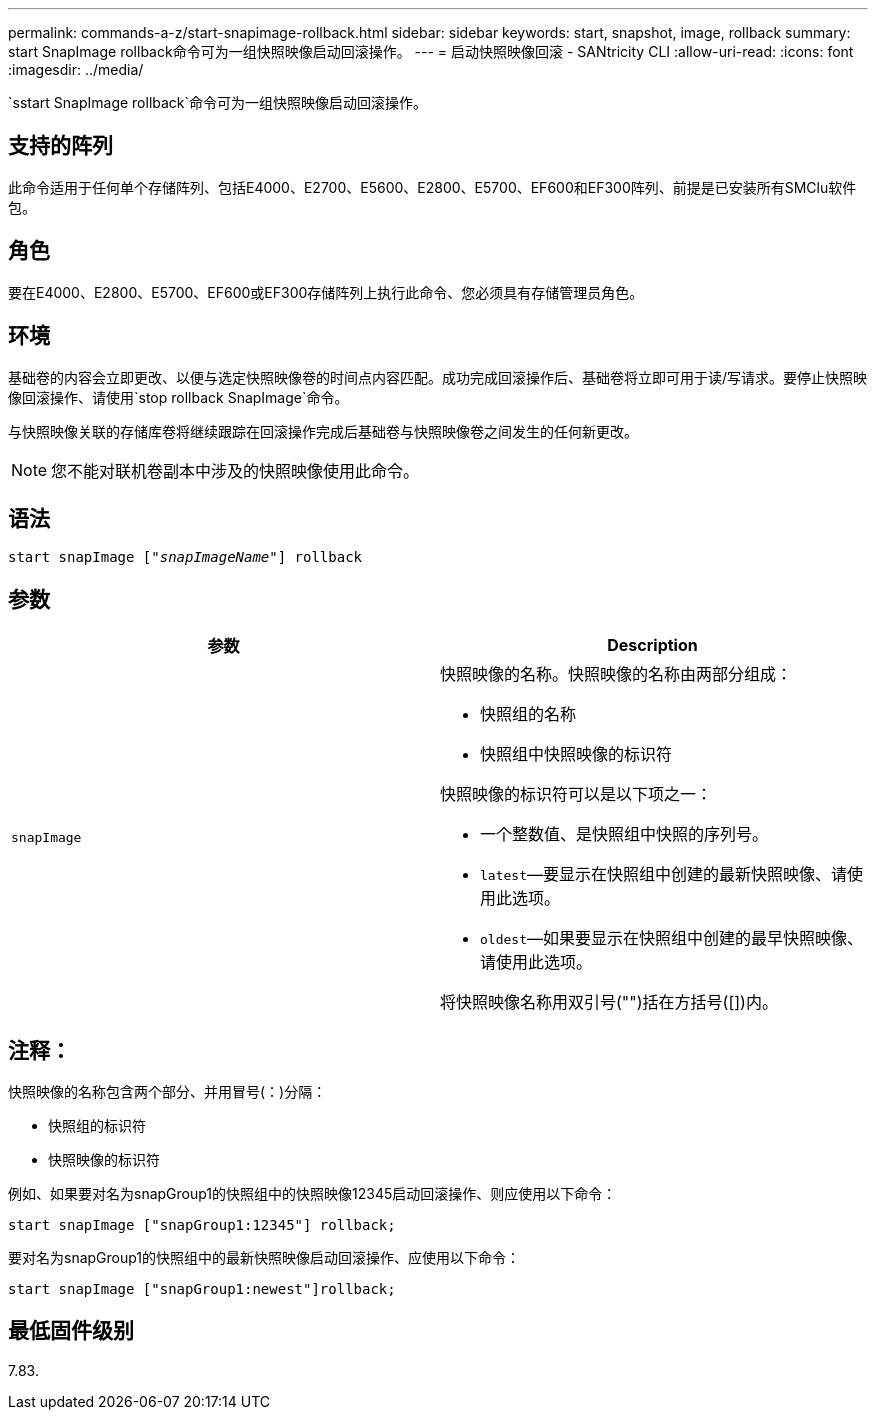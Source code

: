 ---
permalink: commands-a-z/start-snapimage-rollback.html 
sidebar: sidebar 
keywords: start, snapshot, image, rollback 
summary: start SnapImage rollback命令可为一组快照映像启动回滚操作。 
---
= 启动快照映像回滚 - SANtricity CLI
:allow-uri-read: 
:icons: font
:imagesdir: ../media/


[role="lead"]
`sstart SnapImage rollback`命令可为一组快照映像启动回滚操作。



== 支持的阵列

此命令适用于任何单个存储阵列、包括E4000、E2700、E5600、E2800、E5700、EF600和EF300阵列、前提是已安装所有SMClu软件包。



== 角色

要在E4000、E2800、E5700、EF600或EF300存储阵列上执行此命令、您必须具有存储管理员角色。



== 环境

基础卷的内容会立即更改、以便与选定快照映像卷的时间点内容匹配。成功完成回滚操作后、基础卷将立即可用于读/写请求。要停止快照映像回滚操作、请使用`stop rollback SnapImage`命令。

与快照映像关联的存储库卷将继续跟踪在回滚操作完成后基础卷与快照映像卷之间发生的任何新更改。

[NOTE]
====
您不能对联机卷副本中涉及的快照映像使用此命令。

====


== 语法

[source, cli, subs="+macros"]
----
pass:quotes[start snapImage ["_snapImageName_"]] rollback
----


== 参数

[cols="2*"]
|===
| 参数 | Description 


 a| 
`snapImage`
 a| 
快照映像的名称。快照映像的名称由两部分组成：

* 快照组的名称
* 快照组中快照映像的标识符


快照映像的标识符可以是以下项之一：

* 一个整数值、是快照组中快照的序列号。
* `latest`—要显示在快照组中创建的最新快照映像、请使用此选项。
* `oldest`—如果要显示在快照组中创建的最早快照映像、请使用此选项。


将快照映像名称用双引号("")括在方括号([])内。

|===


== 注释：

快照映像的名称包含两个部分、并用冒号(：)分隔：

* 快照组的标识符
* 快照映像的标识符


例如、如果要对名为snapGroup1的快照组中的快照映像12345启动回滚操作、则应使用以下命令：

[listing]
----
start snapImage ["snapGroup1:12345"] rollback;
----
要对名为snapGroup1的快照组中的最新快照映像启动回滚操作、应使用以下命令：

[listing]
----
start snapImage ["snapGroup1:newest"]rollback;
----


== 最低固件级别

7.83.
